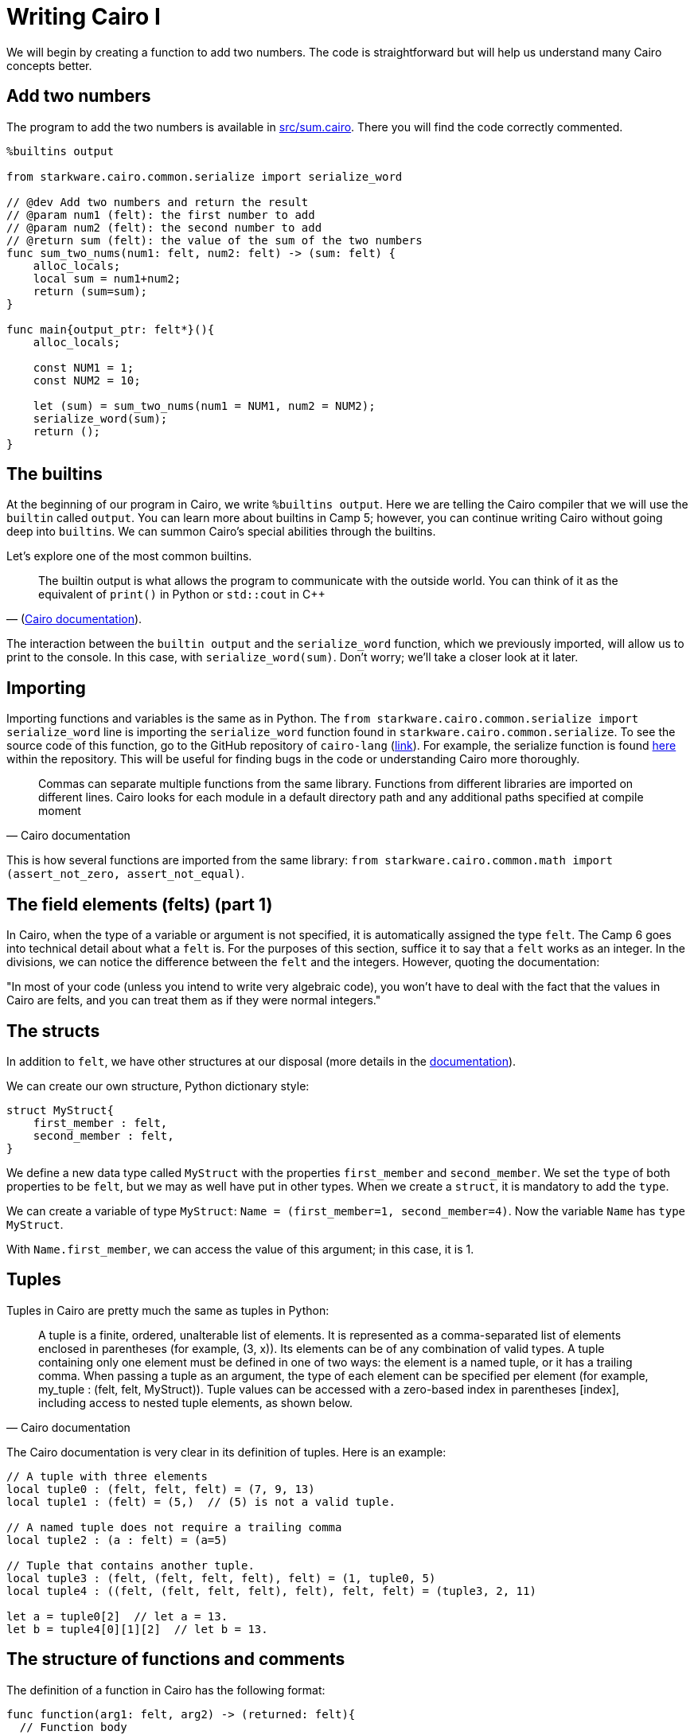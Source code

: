 [id="cairo_basics_1"]

= Writing Cairo I

We will begin by creating a function to add two numbers. The code is straightforward but will help us understand many Cairo concepts better.

== Add two numbers

The program to add the two numbers is available in link:./contracts/cairo/sum.cairo[src/sum.cairo]. There you will find the code correctly commented.

[,cairo]
----
%builtins output

from starkware.cairo.common.serialize import serialize_word

// @dev Add two numbers and return the result
// @param num1 (felt): the first number to add
// @param num2 (felt): the second number to add
// @return sum (felt): the value of the sum of the two numbers
func sum_two_nums(num1: felt, num2: felt) -> (sum: felt) {
    alloc_locals;
    local sum = num1+num2;
    return (sum=sum);
}

func main{output_ptr: felt*}(){
    alloc_locals;

    const NUM1 = 1;
    const NUM2 = 10;

    let (sum) = sum_two_nums(num1 = NUM1, num2 = NUM2);
    serialize_word(sum);
    return ();
}
----

== The builtins

At the beginning of our program in Cairo, we write `%builtins output`. Here we are telling the Cairo compiler that we will use the `builtin` called `output`. You can learn more about builtins in Camp 5; however, you can continue writing Cairo without going deep into ``builtin``s. We can summon Cairo's special abilities through the builtins.

Let's explore one of the most common builtins.

"The builtin output is what allows the program to communicate with the outside world. You can think of it as the equivalent of `print()` in Python or `std::cout` in C{pp}"
-- (https://www.cairo-lang.org/docs/hello_cairo/intro.html#writing-a-main-function[Cairo documentation]).

The interaction between the `builtin output` and the `serialize_word` function, which we previously imported, will allow us to print to the console. In this case, with `serialize_word(sum)`. Don't worry;     we'll take a closer look at it later.

== Importing

Importing functions and variables is the same as in Python.
The `from starkware.cairo.common.serialize import serialize_word` line is importing the `serialize_word` function found in `starkware.cairo.common.serialize`.
To see the source code of this function, go to the GitHub repository of `cairo-lang` (https://github.com/starkware-libs/cairo-lang[link]).
For example, the serialize function is found https://github.com/starkware-libs/cairo-lang/blob/master/src/starkware/cairo/common/serialize.cairo[here] within the repository.
This will be useful for finding bugs in the code or understanding Cairo more thoroughly.

"Commas can separate multiple functions from the same library. Functions from different libraries are imported on different lines. Cairo looks for each module in a default directory path and any additional paths specified at compile moment"
-- Cairo documentation

This is how several functions are imported from the same library: `from starkware.cairo.common.math import (assert_not_zero, assert_not_equal)`.

== The field elements (felts) (part 1)

In Cairo, when the type of a variable or argument is not specified, it is automatically assigned the type `felt`.
The Camp 6 goes into technical detail about what a `felt` is.
For the purposes of this section, suffice it to say that a `felt` works as an integer.
In the divisions, we can notice the difference between the `felt` and the integers.
However, quoting the documentation:

"In most of your code (unless you intend to write very algebraic code), you won't have to deal with the fact that the values in Cairo are felts, and you can treat them as if they were normal integers."

== The structs

In addition to `felt`, we have other structures at our disposal (more details in the https://www.cairo-lang.org/docs/reference/syntax.html#type-system[documentation]).

We can create our own structure, Python dictionary style:

[,cairo]
----
struct MyStruct{
    first_member : felt,
    second_member : felt,
}
----

We define a new data type called `MyStruct` with the properties `first_member` and `second_member`.
We set the `type` of both properties to be `felt`, but we may as well have put in other types.
When we create a `struct`, it is mandatory to add the `type`.

We can create a variable of type `MyStruct`: `Name = (first_member=1, second_member=4)`.
Now the variable `Name` has `type` `MyStruct`.

With `Name.first_member`, we can access the value of this argument;
in this case, it is 1.

== Tuples

Tuples in Cairo are pretty much the same as tuples in Python:

"A tuple is a finite, ordered, unalterable list of elements.
It is represented as a comma-separated list of elements enclosed in parentheses (for example, (3, x)).
Its elements can be of any combination of valid types.
A tuple containing only one element must be defined in one of two ways: the element is a named tuple, or it has a trailing comma.
When passing a tuple as an argument, the type of each element can be specified per element (for example, my_tuple : (felt, felt, MyStruct)).
Tuple values can be accessed with a zero-based index in parentheses [index], including access to nested tuple elements, as shown below." 
-- Cairo documentation

The Cairo documentation is very clear in its definition of tuples.
Here is an example:

[,cairo]
----
// A tuple with three elements
local tuple0 : (felt, felt, felt) = (7, 9, 13)
local tuple1 : (felt) = (5,)  // (5) is not a valid tuple.

// A named tuple does not require a trailing comma
local tuple2 : (a : felt) = (a=5)

// Tuple that contains another tuple.
local tuple3 : (felt, (felt, felt, felt), felt) = (1, tuple0, 5)
local tuple4 : ((felt, (felt, felt, felt), felt), felt, felt) = (tuple3, 2, 11)

let a = tuple0[2]  // let a = 13.
let b = tuple4[0][1][2]  // let b = 13.
----

== The structure of functions and comments

The definition of a function in Cairo has the following format:

[,cairo]
----
func function(arg1: felt, arg2) -> (returned: felt){
  // Function body
  let (sum) = sum_two_nums(num1 = arg1, num2 = arg2);
  return(returned=sum);
}
----

* *Define the scope of the function*.
We start the function with `func`.
The scope of our function is defined with curly braces {}.
* *Arguments and names*.
We define the arguments that the function receives in parentheses next to the name that we define for our function, `function` in this case.
The arguments can carry their type defined or not.
In this case, `arg1` must be of type `felt`, and `arg2` can be of any type.
* *Return*.
We necessarily have to add `return()`.
However, the function is not returning something.
In this case, we are returning a variable called `returned`, so we put `return(returned=sum)` where the sum is the value that the `returned` variable will take.
* *Comments*.
In Cairo, we comment with `//`.
This code will not be interpreted when running our program.

As with other programming languages, we will need a `main()` function that orchestrates the use of our program in Cairo.
It is defined exactly the same as a normal function, only with the name `main()`.
It can come before or after the other functions we create in our program.

== Interacting with pointers: part 1

"A pointer is used to indicate the address of the first felt of an element in memory. The pointer can be used to access the element efficiently. For example, a function can accept a pointer as an argument and then access the element at the pointer's address" 
-- Cairo documentation.

Suppose we have a variable named `var`:

* `var*` is a pointer to the memory address of the `var` object.
* `[var]` is the value stored at address `var*`.
* `&var` is the address to the `var` object.
* `&[x]` is `x`.
Can you see that `x` is an address?

== Implicit arguments

Before explaining how implicit arguments work, a rule: If a `foo()` function calls a function with an implicit argument, `foo()` must also get and return the same implicit argument (refer to Camp 5 for more details in implicit arguments).

Let's see what a function with an implicit argument looks like.
The function is `serialize_word` which is available in the `starkware.cairo.common.serialize` library, and we use it in our initial function to add two numbers.

[,cairo]
----
%builtins output

// Appends a single word to the output pointer and returns the pointer to the next output cell.
func serialize_word{output_ptr: felt*}(word) {
    assert [output_ptr] = word;
    let output_ptr = output_ptr + 1;
    return ();
}
----

This will be a bit confusing, be prepared.
In this and many other cases, it receives `output_ptr`, which is a pointer to a felt type.
When we declare that a function receives an implicit argument, the function will automatically return the value of the implicit argument on termination of the function.
If we didn't move the value of the implicit argument, then it would automatically return the same value it started with.
However, if, during the function, the value of the implicit argument is altered, then the new value will be automatically returned.

In the example with the `serialize_word` function, we define that we are going to receive an implicit argument called `output_ptr`. In addition, we also receive an explicit argument called `word`. At the end of the function, we will return the value that `output_ptr` has at that moment. During the function, we see that `output_ptr`increases by 1: `let output_ptr = output_ptr + 1`. Then the function will implicitly return the new value of `output_ptr`.

Following the rule defined at the beginning, any function that calls `serialize_word` will also have to receive the implicit `output_ptr`.
For example, part of our function to add two numbers goes like this:

[,cairo]
----
func main{output_ptr: felt*}() {
    alloc_locals

    const NUM1 = 1
    const NUM2 = 10

    let (sum) = sum_two_nums(num1 = NUM1, num2 = NUM2)
    serialize_word(word=sum)
    return ()
}
----

We see that we call `serialize_word`, so we necessarily have to also ask for the implicit argument `output_ptr` in our `main` function.
This is where another property of implicit arguments comes into play, and perhaps why they are called that.
We see that when calling `serialize_word`, we only pass the explicit `word` argument.
The implicit argument `output_ptr` is automatically passed!
Be careful;
we could also have made the implicit argument explicit like this: `serialize_word{output_ptr=output_ptr}(word=a)`.
Do we already know how to program in Cairo?

So the implicit argument is implicit because:

. Inside the implicit function, the final value of the implicit argument is automatically returned.
. When the implicit function is called, we do not need to indicate that we are going to pass the implicit argument.
The default value is automatically included.

== Locals

We are almost ready to understand 100% what we did in our function that adds two numbers.
I know;
it's been a rocky road.
But there is a rainbow at the end of the tutorial.

Thus we define a local variable: `local a = 3`.


"Any function that uses a local variable must have an `alloc_locals` declaration, usually at the beginning of the function.
This statement is responsible for allocating memory cells used by local variables within the scope of the function"
-- (https://www.cairo-lang.org/docs/reference/syntax.html#locals[Cairo Documentation]).

As an example, look at this part of our function that adds two numbers:

[,cairo]
----
func sum_two_nums(num1: felt, num2: felt) -> (sum) {
    alloc_locals
    local sum = num1+num2
    return(sum)
}
----

It's very simple.

Since we don't want it to be so easy, let's talk from memory.
Cairo stores the local variables relative to the frame pointer (`fp`) (we'll go into more detail about the `fp` in a later tutorial).
So if we needed the address of a local variable, `&sum` would not suffice as it would give us this error: `using the value fp directly requires defining a variable __fp__`.
We can get this value by importing `from starkware.cairo.common.registers import get_fp_and_pc`.
`get_fp_and_pc` returns a tuple with the current values of `fp` and `pc`.
In the most Python style, we will indicate that we are only interested in the value of `fp` and that we will store it in a variable `__fp__`: `let (__fp__, _) = get_fp_and_pc()`.
Done now, we could use `&sum`.
In another tutorial, we will see an example of this.

== Constants

Very simple.
Just remember that they must give an integer (a field) when we compile our code.
Create a constant:

[,cairo]
----
const NUM1 = 1
----

== References

This is the format to define one:

[,cairo]
----
let ref_name : ref_type = ref_expr
----

Where `ref_type` is a type, and `ref_expr` is a Cairo expression.
Placing the `ref_type` is optional, but it is recommended to do so.

A reference can be reassigned (Cairo https://www.cairo-lang.org/docs/reference/syntax.html#references[documentation]):

[,cairo]
----
let a = 7  // a is initially bound to expression 7.
let a = 8  // a is now bound to expression 8.
----

In our addition of two numbers we create a reference called `sum`.
We see that we assign to `sum` the `felt` that the function `sum_two_nums` returns.

[,cairo]
----
let (sum) = sum_two_nums(num1 = NUM1, num2 = NUM2)
----

== Compile and run

You already know how to do functions in Cairo!
Now let's run our first program.

The tools that Starknet offers to interact with the command line are many.
We won't go into detail until later.
For now, we will only show the commands with which we can run the application that we created in this tutorial.
But don't worry;
the commands to run other applications will be very similar.

`cairo-compile` allows us to compile our code and export a JSON that we will read in the next command.
If ours is called `contracts/cairo/sum.cairo` (because it is located in the `contracts/cairo` directory as in this repository) and we want the JSON to be called `contracts/cairo/sum_compiled.json` (because it's in the `contracts/cairo` directory) then we would use the following code:

----
cairo-compile contracts/cairo/sum.cairo --output contracts/cairo/sum_compiled.json
----

Simple, right?

Ok, now let's run our program with `cairo-run`.

----
cairo-run --program contracts/cairo/sum_compiled.json --print_output --layout=small
----

The result should correctly print an 11 in our terminal.

Here are the details:

We indicate in the `--program` argument that we want to run the `contracts/cairo/sum_compiled.json` that we generated earlier.

With `--print_output`, we indicate that we want to print something from our program to the terminal.
For example, in the next tutorial, we will use the builtin (we will study them later) output and the serialize_word function to print to the terminal.

`--layout` allows us to indicate the layout to use.
Depending on the builtins we use, it will be the layout to use.
Later we will be using the output builtin, and for this, we need the small layout.
If we do not use any builtin, then we can leave this argument empty, so we would use the default layout, the plain layout.
